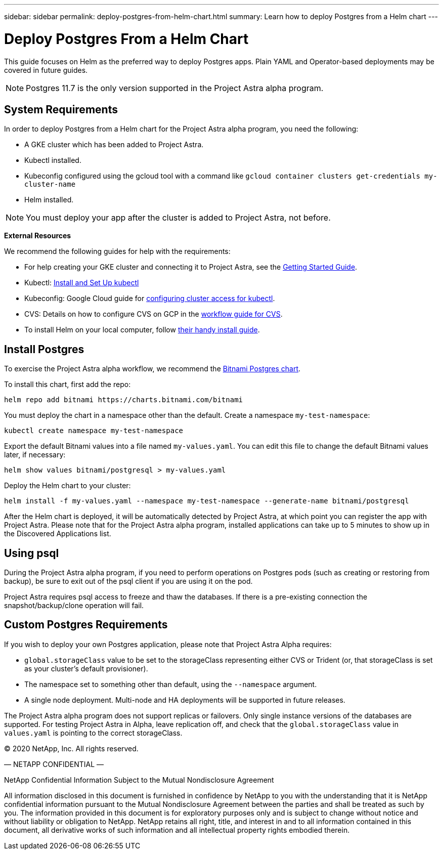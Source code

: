 ---
sidebar: sidebar
permalink: deploy-postgres-from-helm-chart.html
summary: Learn how to deploy Postgres from a Helm chart
---

= Deploy Postgres From a Helm Chart

This guide focuses on Helm as the preferred way to deploy Postgres apps. Plain YAML and Operator-based deployments may be covered in future guides.

NOTE: Postgres 11.7 is the only version supported in the Project Astra alpha program.

== System Requirements

In order to deploy Postgres from a Helm chart for the Project Astra alpha program, you need the following:

* A GKE cluster which has been added to Project Astra.
* Kubectl installed.
* Kubeconfig configured using the gcloud tool with a command like `gcloud container clusters get-credentials my-cluster-name`
* Helm installed.

NOTE: You must deploy your app after the cluster is added to Project Astra, not before.

**External Resources**

We recommend the following guides for help with the requirements:

* For help creating your GKE cluster and connecting it to Project Astra, see the link:getting-started.html[Getting Started Guide].
* Kubectl: https://kubernetes.io/docs/tasks/tools/install-kubectl/[Install and Set Up kubectl]
* Kubeconfig: Google Cloud guide for https://cloud.google.com/kubernetes-engine/docs/how-to/cluster-access-for-kubectl#generate_kubeconfig_entry[configuring cluster access for kubectl].
* CVS: Details on how to configure CVS on GCP in the https://cloud.google.com/solutions/partners/netapp-cloud-volumes/workflow[workflow guide for CVS].
* To install Helm on your local computer, follow https://helm.sh/docs/intro/install/[their handy install guide].

== Install Postgres

To exercise the Project Astra alpha workflow, we recommend the https://hub.helm.sh/charts/bitnami/postgresql[Bitnami Postgres chart].

To install this chart, first add the repo:

----
helm repo add bitnami https://charts.bitnami.com/bitnami
----

You must deploy the chart in a namespace other than the default. Create a namespace `my-test-namespace`:

```
kubectl create namespace my-test-namespace
```

Export the default Bitnami values into a file named `my-values.yaml`. You can edit this file to change the default Bitnami values later, if necessary:

----
helm show values bitnami/postgresql > my-values.yaml
----

Deploy the Helm chart to your cluster:

----
helm install -f my-values.yaml --namespace my-test-namespace --generate-name bitnami/postgresql
----

After the Helm chart is deployed, it will be automatically detected by Project Astra, at which point you can register the app with Project Astra. Please note that for the Project Astra alpha program, installed applications can take up to 5 minutes to show up in the Discovered Applications list.

== Using psql

During the Project Astra alpha program, if you need to perform operations on Postgres pods (such as creating or restoring from backup), be sure to exit out of the psql client if you are using it on the pod.

Project Astra requires psql access to freeze and thaw the databases. If there is a pre-existing connection the snapshot/backup/clone operation will fail.

== Custom Postgres Requirements

If you wish to deploy your own Postgres application, please note that Project Astra Alpha requires:

* `global.storageClass` value to be set to the storageClass representing either CVS or Trident (or, that storageClass is set as your cluster's default provisioner).
* The namespace set to something other than default, using the `--namespace` argument.
* A single node deployment. Multi-node and HA deployments will be supported in future releases.

The Project Astra alpha program does not support replicas or failovers. Only single instance versions of the databases are supported. For testing Project Astra in Alpha, leave replication off, and check that the `global.storageClass` value in `values.yaml` is pointing to the correct storageClass.


(C) 2020 NetApp, Inc. All rights reserved.

— NETAPP CONFIDENTIAL —

NetApp Confidential Information Subject to the Mutual Nondisclosure Agreement

All information disclosed in this document is furnished in confidence by NetApp to you with the understanding that it is NetApp confidential information pursuant to the Mutual Nondisclosure Agreement between the parties and shall be treated as such by you. The information provided in this document is for exploratory purposes only and is subject to change without notice and without liability or obligation to NetApp. NetApp retains all right, title, and interest in and to all information contained in this document, all derivative works of such information and all intellectual property rights embodied therein.
